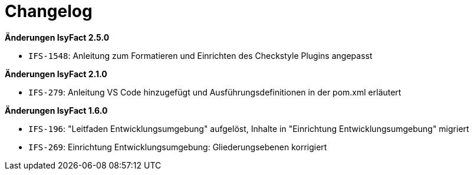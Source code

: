 [[changelog]]
= Changelog

*Änderungen IsyFact 2.5.0*

// tag::release-2.5.0[]
- `IFS-1548`: Anleitung zum Formatieren und Einrichten des Checkstyle Plugins angepasst
// end::release-2.5.0[]

// *Änderungen IsyFact 2.4.0*

// tag::release-2.4.0[]

// end::release-2.4.0[]

// *Änderungen IsyFact 2.3.0*

// tag::release-2.3.0[]

// end::release-2.3.0[]

// *Änderungen IsyFact 2.2.0*

// tag::release-2.2.0[]

// end::release-2.2.0[]

*Änderungen IsyFact 2.1.0*

// tag::release-2.1.0[]
- `IFS-279`: Anleitung VS Code hinzugefügt und Ausführungsdefinitionen in der pom.xml erläutert
// end::release-2.1.0[]

// *Änderungen IsyFact 2.0.0*

// tag::release-2.0.0[]

// end::release-2.0.0[]

// *Änderungen IsyFact 1.7.0*

// tag::release-1.7.0[]

// end::release-1.7.0[]

*Änderungen IsyFact 1.6.0*

// tag::release-1.6.0[]
- `IFS-196`: "Leitfaden Entwicklungsumgebung" aufgelöst, Inhalte in "Einrichtung Entwicklungsumgebung" migriert
- `IFS-269`: Einrichtung Entwicklungsumgebung: Gliederungsebenen korrigiert
// end::release-1.6.0[]

